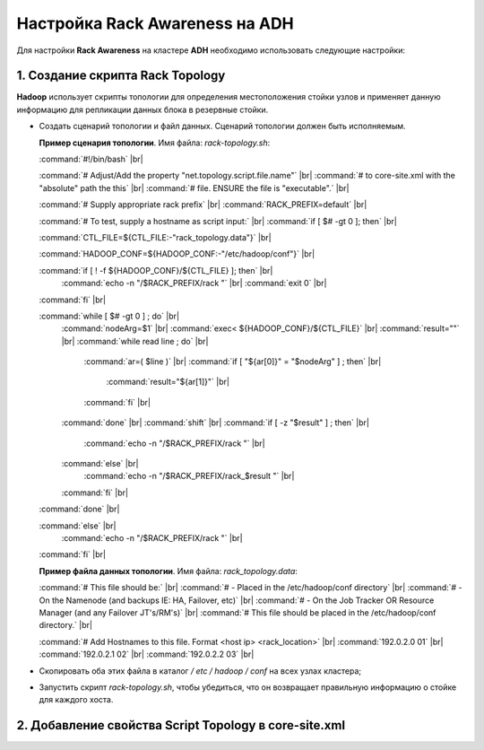 Настройка Rack Awareness на ADH
-------------------------------

.. |br| raw:: html

   <br />



Для настройки **Rack Awareness** на кластере **ADH** необходимо использовать следующие настройки:


1. Создание скрипта Rack Topology 
^^^^^^^^^^^^^^^^^^^^^^^^^^^^^^^^^

**Hadoop** использует скрипты топологии для определения местоположения стойки узлов и применяет данную информацию для репликации данных блока в резервные стойки.

+ Создать сценарий топологии и файл данных. Сценарий топологии должен быть исполняемым. 

  **Пример сценария топологии**. Имя файла: *rack-topology.sh*:
  
  :command:`#!/bin/bash` |br| 

  :command:`# Adjust/Add the property "net.topology.script.file.name"` |br| 
  :command:`# to core-site.xml with the "absolute" path the this` |br| 
  :command:`# file.  ENSURE the file is "executable".` |br| 
  
  :command:`# Supply appropriate rack prefix` |br| 
  :command:`RACK_PREFIX=default` |br| 
  
  :command:`# To test, supply a hostname as script input:` |br| 
  :command:`if [ $# -gt 0 ]; then` |br| 
  
  :command:`CTL_FILE=${CTL_FILE:-"rack_topology.data"}` |br| 
  
  :command:`HADOOP_CONF=${HADOOP_CONF:-"/etc/hadoop/conf"}` |br|  
  
  :command:`if [ ! -f ${HADOOP_CONF}/${CTL_FILE} ]; then` |br| 
    :command:`echo -n "/$RACK_PREFIX/rack "` |br| 
    :command:`exit 0` |br| 
  :command:`fi` |br| 
  
  :command:`while [ $# -gt 0 ] ; do` |br| 
    :command:`nodeArg=$1` |br| 
    :command:`exec< ${HADOOP_CONF}/${CTL_FILE}` |br| 
    :command:`result=""` |br| 
    :command:`while read line ; do` |br| 
      :command:`ar=( $line )` |br| 
      :command:`if [ "${ar[0]}" = "$nodeArg" ] ; then` |br| 
        :command:`result="${ar[1]}"` |br| 
      :command:`fi` |br| 
    :command:`done` |br| 
    :command:`shift` |br| 
    :command:`if [ -z "$result" ] ; then` |br| 
      :command:`echo -n "/$RACK_PREFIX/rack "` |br| 
    :command:`else` |br| 
      :command:`echo -n "/$RACK_PREFIX/rack_$result "` |br| 
    :command:`fi` |br| 
  :command:`done` |br| 
  
  :command:`else` |br| 
    :command:`echo -n "/$RACK_PREFIX/rack "` |br| 
  :command:`fi` |br| 

  **Пример файла данных топологии**. Имя файла: *rack_topology.data*:
  
  :command:`# This file should be:` |br| 
  :command:`#  - Placed in the /etc/hadoop/conf directory` |br| 
  :command:`#    - On the Namenode (and backups IE: HA, Failover, etc)` |br| 
  :command:`#    - On the Job Tracker OR Resource Manager (and any Failover JT's/RM's)` |br|  
  :command:`# This file should be placed in the /etc/hadoop/conf directory.` |br| 
  
  :command:`# Add Hostnames to this file. Format <host ip> <rack_location>` |br| 
  :command:`192.0.2.0 01` |br| 
  :command:`192.0.2.1 02` |br| 
  :command:`192.0.2.2 03` |br| 

+ Скопировать оба этих файла в каталог */ etc / hadoop / conf* на всех узлах кластера;

+ Запустить скрипт *rack-topology.sh*, чтобы убедиться, что он возвращает правильную информацию о стойке для каждого хоста.



2. Добавление свойства Script Topology в core-site.xml
^^^^^^^^^^^^^^^^^^^^^^^^^^^^^^^^^^^^^^^^^^^^^^^^^^^^^^




